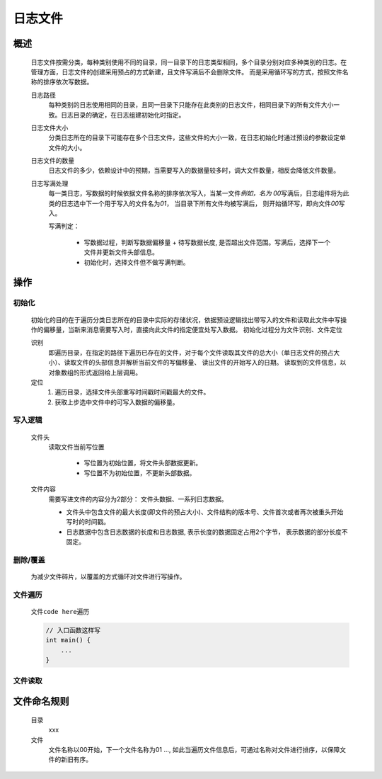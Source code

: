 日志文件
========

概述
++++++++
    日志文件按需分类，每种类别使用不同的目录，同一目录下的日志类型相同，多个目录分别对应多种类别的日志。在管理方面，日志文件的创建采用预占的方式新建，且文件写满后不会删除文件。
    而是采用循环写的方式，按照文件名称的排序依次写数据。

    日志路径
        每种类别的日志使用相同的目录，且同一目录下只能存在此类别的日志文件，相同目录下的所有文件大小一致。日志目录的确定，在日志组建初始化时指定。

    日志文件大小
        分类日志所在的目录下可能存在多个日志文件，这些文件的大小一致，在日志初始化时通过预设的参数设定单文件的大小。

    日志文件的数量
        日志文件的多少，依赖设计中的预期，当需要写入的数据量较多时，调大文件数量，相反会降低文件数量。

    日志写满处理
        每一类日志，写数据的时候依据文件名称的排序依次写入，当某一文件\ *例如，名为 00*\ 写满后，日志组件将为此类的日志选中下一个用于写入的文件名为\ *01*\ ， 当目录下所有文件均被写满后， 
        则开始循环写，即向文件\ *00*\ 写入。

        写满判定：

            * 写数据过程，判断写数据偏移量 + 待写数据长度, 是否超出文件范围。写满后，选择下一个文件并更新文件头部信息。
            * 初始化时，选择文件但不做写满判断。

操作
++++++

初始化
------------
    初始化的目的在于遍历分类日志所在的目录中实际的存储状况，依据预设逻辑找出带写入的文件和读取此文件中写操作的偏移量，当新来消息需要写入时，直接向此文件的指定便宜处写入数据。
    初始化过程分为文件识别、文件定位

    识别
        即遍历目录，在指定的路径下遍历已存在的文件，对于每个文件读取其文件的总大小（单日志文件的预占大小）、读取文件的头部信息并解析当前文件的写偏移量、 读出文件的开始写入的日期。
        读取到的文件信息，以对象数组的形式返回给上层调用。

    定位
        #. 遍历目录，选择文件头部重写时间戳时间戳最大的文件。
        #. 获取上步选中文件中的可写入数据的偏移量。

写入逻辑
----------
    文件头
        读取文件当前写位置

            - 写位置为初始位置，将文件头部数据更新。
            - 写位置不为初始位置，不更新头部数据。

    文件内容
        需要写进文件的内容分为2部分： 文件头数据、一系列日志数据。

        * 文件头中包含文件的最大长度(即文件的预占大小)、文件结构的版本号、文件首次或者再次被重头开始写时的时间戳。 
        
        * 日志数据中包含日志数据的长度和日志数据, 表示长度的数据固定占用2个字节， 表示数据的部分长度不固定。

删除/覆盖
-------------
    为减少文件碎片，以覆盖的方式循环对文件进行写操作。

文件遍历
----------
    文件\ ``code here``\ 遍历

    .. code::
        
        // 入口函数这样写
        int main() {
            ...
        }

文件读取
---------


文件命名规则
++++++++++++
    目录
        xxx

    文件
        文件名称以00开始，下一个文件名称为01 ..., 如此当遍历文件信息后，可通过名称对文件进行排序，以保障文件的新旧有序。
